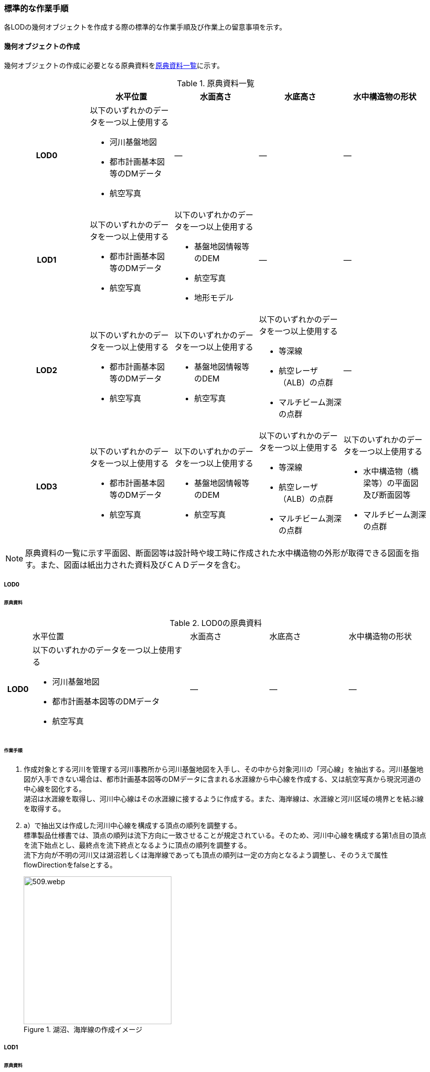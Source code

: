 [[tocT_03]]
=== 標準的な作業手順

各LODの幾何オブジェクトを作成する際の標準的な作業手順及び作業上の留意事項を示す。

==== 幾何オブジェクトの作成

幾何オブジェクトの作成に必要となる原典資料を<<tab-T-6>>に示す。

[[tab-T-6]]
[cols="a,a,a,a,a"]
.原典資料一覧
|===
| |  水平位置 |  水面高さ |  水底高さ |  水中構造物の形状

h| LOD0 | 以下のいずれかのデータを一つ以上使用する

* 河川基盤地図
* 都市計画基本図等のDMデータ
* 航空写真
| ― | ― | ―
h| LOD1 | 以下のいずれかのデータを一つ以上使用する

* 都市計画基本図等のDMデータ
* 航空写真
| 以下のいずれかのデータを一つ以上使用する

* 基盤地図情報等のDEM
* 航空写真
* 地形モデル
| ― | ―
h| LOD2 | 以下のいずれかのデータを一つ以上使用する

* 都市計画基本図等のDMデータ
* 航空写真
| 以下のいずれかのデータを一つ以上使用する

* 基盤地図情報等のDEM
* 航空写真
| 以下のいずれかのデータを一つ以上使用する

* 等深線
* 航空レーザ（ALB）の点群

* マルチビーム測深の点群
| ―
h| LOD3 | 以下のいずれかのデータを一つ以上使用する

* 都市計画基本図等のDMデータ
* 航空写真
| 以下のいずれかのデータを一つ以上使用する

* 基盤地図情報等のDEM
* 航空写真
| 以下のいずれかのデータを一つ以上使用する

* 等深線
* 航空レーザ（ALB）の点群
* マルチビーム測深の点群
| 以下のいずれかのデータを一つ以上使用する

* 水中構造物（橋梁等）の平面図及び断面図等
* マルチビーム測深の点群

|===

NOTE: 原典資料の一覧に示す平面図、断面図等は設計時や竣工時に作成された水中構造物の外形が取得できる図面を指す。また、図面は紙出力された資料及びＣＡＤデータを含む。

===== LOD0

====== 原典資料

[[tab-T-7]]
[cols="1a,6a,3a,3a,3a"]
.LOD0の原典資料
|===
h| | 水平位置 | 水面高さ | 水底高さ | 水中構造物の形状
h| LOD0 | 以下のいずれかのデータを一つ以上使用する

* 河川基盤地図
* 都市計画基本図等のDMデータ
* 航空写真
| ― | ― | ―

|===

====== 作業手順

. 作成対象とする河川を管理する河川事務所から河川基盤地図を入手し、その中から対象河川の「河心線」を抽出する。河川基盤地図が入手できない場合は、都市計画基本図等のDMデータに含まれる水涯線から中心線を作成する、又は航空写真から現況河道の中心線を図化する。 +
湖沼は水涯線を取得し、河川中心線はその水涯線に接するように作成する。また、海岸線は、水涯線と河川区域の境界とを結ぶ線を取得する。
. a）で抽出又は作成した河川中心線を構成する頂点の順列を調整する。 +
標準製品仕様書では、頂点の順列は流下方向に一致させることが規定されている。そのため、河川中心線を構成する第1点目の頂点を流下始点とし、最終点を流下終点となるように頂点の順列を調整する。 +
流下方向が不明の河川又は湖沼若しくは海岸線であっても頂点の順列は一定の方向となるよう調整し、そのうえで属性flowDirectionをfalseとする。
+
[[fig-T-1]]
.湖沼、海岸線の作成イメージ
image::images/509.webp.png[width="300"]

===== LOD1

====== 原典資料

[[tab-T-8]]
[cols="5a,23a,23a,23a,23a"]
.LOD1の原典資料
|===
h| | 水平位置 | 水面高さ | 水底高さ | 水中構造物の形状
h| LOD1 | 以下のいずれかのデータを一つ以上使用する

* 都市計画基本図等のDMデータ
* 航空写真
| 以下のいずれかのデータを一つ以上使用する

* 地形モデル
* 基盤地図情報等のDEM
* 航空写真
| ― | ―

|===

====== 作業手順

. 都市計画基本図等のDMデータから、水涯線を抽出する。
. 地形モデルを入手又は作成する。 +
地形モデルがある場合はこれを入手し、無い場合はDEMからTIN（不規則三角網）を作成する。 +
ただし、都市計画基本図等のDMデータに含まれる水涯線と地形モデル又はDEMの作成時点が異なる等、水涯線にDEMの高さを与えることができない場合は、航空写真から水涯線を三次元図化で取得する。
. a）で抽出した水涯線に、b）で作成した地形モデルを用いて高さを与える。 +
水涯線の各頂点に、地形モデルとの交点の高さを与え、高さ付きの水涯線を作成する（<<fig-T-2>>）。 +
このとき、作成された水涯線の各頂点は一律の高さではなく、それぞれ独立した高さ（地形モデルとの交点の高さ）をもつ。
+
[[fig-T-2]]
.水面に高さを付与するイメージ
image::images/510.webp.png[width="400"]

. b）で作成した水涯線を外周とするポリゴン（水面）を作成する。また、中州がある場合は、中洲を除いた面となる。
+
[[fig-T-3]]
.中州を除いた水面のイメージ
image::images/511.webp.png[width="300"]

. c）のポリゴンを基準地域メッシュ（第3次地域区画）の境界で区切る。 +
水部のインスタンスの単位は基準地域メッシュであるため、基準地域メッシュで区切る。

水部モデル（LOD1）の作成例を<<fig-T-4>>に示す。

[[fig-T-4]]
.水部モデル（LOD1）の作成例
image::images/512.webp.png[width="400"]

===== LOD2

====== 原典資料

[[tab-T-9]]
[cols="a,a,a,a,a"]
.LOD2の原典資料
|===
| | 水平位置 | 水面高さ | 水底高さ | 水中構造物の形状

h| LOD2 | 以下のいずれかのデータを一つ以上使用する

* 都市計画基本図等のDMデータ
* 航空写真
| 以下のいずれかのデータを一つ以上使用する

* 基盤地図情報等のDEM
* 航空写真
| 以下のいずれかのデータを一つ以上使用する

* 等深線
* 航空レーザ（ALB）の点群
* マルチビーム測深の点群
| ―

|===

====== 作業手順

. 等深線、航空レーザ（ALB）の点群又はマルチビーム測深の点群から水底のDEMを作成する。 +
DEMの格子間隔はユースケースに応じて変更してよいが、5m以下とする。湖沼の等深線は国土地理院の湖沼データ[https://www.gsi.go.jp/kankyochiri/lakedata.html]から入手できる。ただし、湖沼データの等深線の地図情報レベルは10000であるため、使用する場合はメタデータの識別情報＞空間解像度に10000を追記する。
. a）で作成した水底のDEMからTINを作成し、それを水底面とする。
. 水部モデル（LOD1）で作成した水面とb）で作成した水底面から立体を作成する。
. c）の立体を基準地域メッシュ（第3次地域区画）の境界で分割する。
. d）で分割した立体を構成する境界面を、地物型に区分する。 +
水部モデル（LOD2）は、立体を構成する境界面を区分しなければならない。水面をWaterSurface、水底面をWaterGroundSurface、基準地域メッシュ（第3次地域区画）の境界面又は作成対象範囲の境界面をWaterClosureSurfaceにそれぞれ区分する。
+
[[fig-T-5]]
.境界面の区分イメージ
image::images/513.webp.png[width="500"]

水部モデル（LOD2）の作成例を<<fig-T-6>>及び<<fig-T-7>>に示す。

[[fig-T-6]]
.水部モデル（LOD2）における水面の例
image::images/514.webp.png[width="400"]

[[fig-T-7]]
.水部モデル（LOD2）における水底の作成例
image::images/515.webp.png[width="400"]


===== LOD3

====== 原典資料

[[tab-T-10]]
[cols="a,a,a,a,a"]
.LOD3の原典資料
|===
| | 水平位置 | 水面高さ | 水底高さ | 水中構造物の形状

h| LOD3 | 以下のいずれかのデータを一つ以上使用する

* 都市計画基本図等のDMデータ
* 航空写真
| 以下のいずれかのデータを一つ以上使用する

* 基盤地図情報等のDEM
* 航空写真
| 以下のいずれかのデータを一つ以上使用する

* 等深線
* 航空レーザ（ALB）の点群
* マルチビーム測深の点群
| 以下のいずれかのデータを一つ以上使用する

* 水中構造物（橋梁等）の平面図及び断面図等
* マルチビーム測深の点群

|===

====== 作業手順

. 水部モデル（LOD2）を作成する。
. マルチビーム測深の点群および水中構造物（橋梁等）の平面図及び断面図等から水中構造物の形状を取得する。
. b）で取得した形状を水部モデル（LOD2）から取り除く。
. 水中構造物と水部の境界面を、WaterGroundSurfaceとして区分する。
+
[[fig-T-8]]
.水中構造物をくりぬくイメージ
image::images/516.webp.png[width="500"]

水部モデル（LOD3）の作成例を<<fig-T-9>>に示す。

[[fig-T-9]]
.水部モデル（LOD3）作成例
image::images/517.webp.png[width="400"]


==== 作業上の留意事項

===== 水部を構成する境界面の作成単位

wtr:WaterBodyを構成するwtr:WaterSurface、wtr:WaterGroundSurface、wtr:WaterClosureSurfaceは同一種の境界面が連続する範囲は3次メッシュの単位で1つのBoundarySurfaceにする。

[[fig-T-10]]
.境界面の作成単位のイメージ
image::images/518.webp.png[width="500"]

